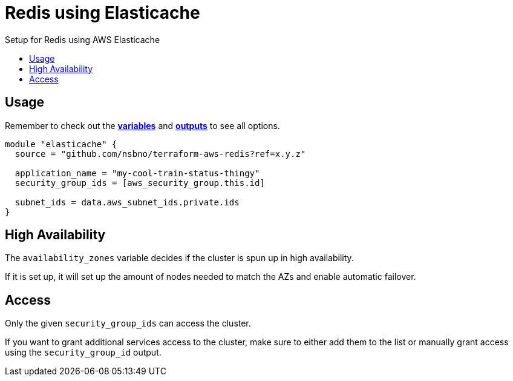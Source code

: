 = Redis using Elasticache
:!toc-title:
:!toc-placement:
:toc:

Setup for Redis using AWS Elasticache

toc::[]

== Usage

Remember to check out the link:variables.tf[*variables*] and link:outputs.tf[*outputs*] to see all options.

[source, hcl]
----
module "elasticache" {
  source = "github.com/nsbno/terraform-aws-redis?ref=x.y.z"

  application_name = "my-cool-train-status-thingy"
  security_group_ids = [aws_security_group.this.id]

  subnet_ids = data.aws_subnet_ids.private.ids
}
----

== High Availability

The `availability_zones` variable decides if the cluster is spun up in high availability.

If it is set up, it will set up the amount of nodes needed to match the AZs and enable automatic failover.


== Access

Only the given `security_group_ids` can access the cluster.

If you want to grant additional services access to the cluster, make sure to either add them to the list or manually grant access using the `security_group_id` output.
